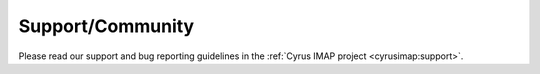 =================
Support/Community
=================

Please read our support and bug reporting guidelines in the :ref:`Cyrus IMAP project <cyrusimap:support>`.
